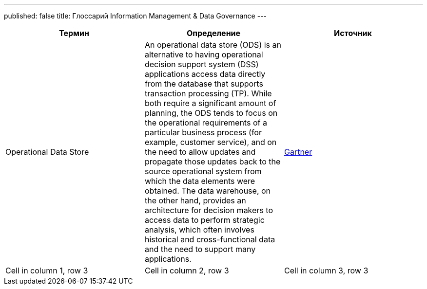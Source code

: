 ---
published: false
title: Глоссарий Information Management & Data Governance
---

[frame=ends]
|===
|Термин |Определение |Источник

|Operational Data Store
|An operational data store (ODS) is an alternative to having operational decision support system (DSS) applications access data directly from the database that supports transaction processing (TP). While both require a significant amount of planning, the ODS tends to focus on the operational requirements of a particular business process (for example, customer service), and on the need to allow updates and propagate those updates back to the source operational system from which the data elements were obtained. The data warehouse, on the other hand, provides an architecture for decision makers to access data to perform strategic analysis, which often involves historical and cross-functional data and the need to support many applications.
|link:https://www.gartner.com/en/information-technology/glossary/ods-operational-data-store[Gartner]

|Cell in column 1, row 3
|Cell in column 2, row 3
|Cell in column 3, row 3
|===
